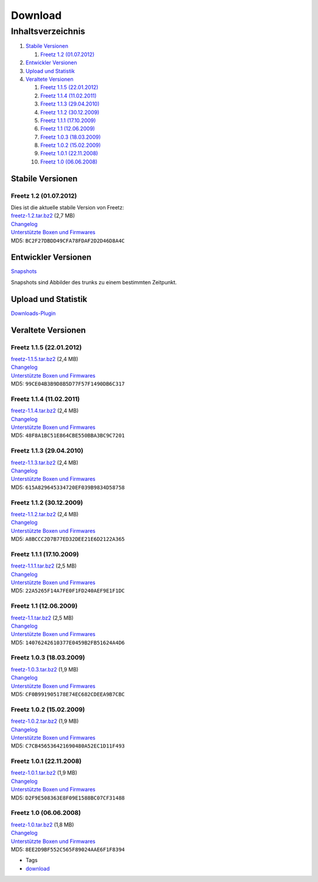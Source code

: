 Download
========
Inhaltsverzeichnis
^^^^^^^^^^^^^^^^^^

#. `Stabile Versionen <Download.html#StabileVersionen>`__

   #. `Freetz 1.2 (01.07.2012) <Download.html#Freetz1.201.07.2012>`__

#. `Entwickler Versionen <Download.html#EntwicklerVersionen>`__
#. `Upload und Statistik <Download.html#UploadundStatistik>`__
#. `Veraltete Versionen <Download.html#VeralteteVersionen>`__

   #. `Freetz 1.1.5
      (22.01.2012) <Download.html#Freetz1.1.522.01.2012>`__
   #. `Freetz 1.1.4
      (11.02.2011) <Download.html#Freetz1.1.411.02.2011>`__
   #. `Freetz 1.1.3
      (29.04.2010) <Download.html#Freetz1.1.329.04.2010>`__
   #. `Freetz 1.1.2
      (30.12.2009) <Download.html#Freetz1.1.230.12.2009>`__
   #. `Freetz 1.1.1
      (17.10.2009) <Download.html#Freetz1.1.117.10.2009>`__
   #. `Freetz 1.1 (12.06.2009) <Download.html#Freetz1.112.06.2009>`__
   #. `Freetz 1.0.3
      (18.03.2009) <Download.html#Freetz1.0.318.03.2009>`__
   #. `Freetz 1.0.2
      (15.02.2009) <Download.html#Freetz1.0.215.02.2009>`__
   #. `Freetz 1.0.1
      (22.11.2008) <Download.html#Freetz1.0.122.11.2008>`__
   #. `Freetz 1.0 (06.06.2008) <Download.html#Freetz1.006.06.2008>`__

.. _StabileVersionen:

Stabile Versionen
-----------------

.. _Freetz1.201.07.2012:

Freetz 1.2 (01.07.2012)
~~~~~~~~~~~~~~~~~~~~~~~

| Dies ist die aktuelle stabile Version von Freetz:
| `freetz-1.2.tar.bz2 </downloads/freetz-1.2.tar.bz2>`__ (2,7 MB)
| `Changelog </browser/tags/freetz-1.2/CHANGELOG>`__\ `​ </export/HEAD/tags/freetz-1.2/CHANGELOG>`__
| `Unterstützte Boxen und
  Firmwares </browser/tags/freetz-1.2/FIRMWARES>`__\ `​ </export/HEAD/tags/freetz-1.2/FIRMWARES>`__
| MD5: ``BC2F27DBDD49CFA78FDAF2D2D46D8A4C``

.. _EntwicklerVersionen:

Entwickler Versionen
--------------------

`Snapshots </snapshots>`__

Snapshots sind Abbilder des trunks zu einem bestimmten Zeitpunkt.

.. _UploadundStatistik:

Upload und Statistik
--------------------

`Downloads-Plugin </downloads>`__

.. _VeralteteVersionen:

Veraltete Versionen
-------------------

.. _Freetz1.1.522.01.2012:

Freetz 1.1.5 (22.01.2012)
~~~~~~~~~~~~~~~~~~~~~~~~~

| `freetz-1.1.5.tar.bz2 </downloads/freetz-1.1.5.tar.bz2>`__ (2,4 MB)
| `Changelog </browser/tags/freetz-1.1.5/CHANGELOG>`__\ `​ </export/HEAD/tags/freetz-1.1.5/CHANGELOG>`__
| `Unterstützte Boxen und
  Firmwares </browser/tags/freetz-1.1.5/FIRMWARES>`__\ `​ </export/HEAD/tags/freetz-1.1.5/FIRMWARES>`__
| MD5: ``99CE04B3B9D8B5D77F57F1490DB6C317``

.. _Freetz1.1.411.02.2011:

Freetz 1.1.4 (11.02.2011)
~~~~~~~~~~~~~~~~~~~~~~~~~

| `freetz-1.1.4.tar.bz2 </downloads/freetz-1.1.4.tar.bz2>`__ (2,4 MB)
| `Changelog </browser/tags/freetz-1.1.4/CHANGELOG>`__\ `​ </export/HEAD/tags/freetz-1.1.4/CHANGELOG>`__
| `Unterstützte Boxen und
  Firmwares </browser/tags/freetz-1.1.4/FIRMWARES>`__\ `​ </export/HEAD/tags/freetz-1.1.4/FIRMWARES>`__
| MD5: ``48F8A1BC51E864CBE550BBA3BC9C7201``

.. _Freetz1.1.329.04.2010:

Freetz 1.1.3 (29.04.2010)
~~~~~~~~~~~~~~~~~~~~~~~~~

| `freetz-1.1.3.tar.bz2 </downloads/freetz-1.1.3.tar.bz2>`__ (2,4 MB)
| `Changelog </browser/tags/freetz-1.1.3/CHANGELOG>`__\ `​ </export/HEAD/tags/freetz-1.1.3/CHANGELOG>`__
| `Unterstützte Boxen und
  Firmwares </browser/tags/freetz-1.1.3/FIRMWARES>`__\ `​ </export/HEAD/tags/freetz-1.1.3/FIRMWARES>`__
| MD5: ``615A829645334720EF039B9834D58758``

.. _Freetz1.1.230.12.2009:

Freetz 1.1.2 (30.12.2009)
~~~~~~~~~~~~~~~~~~~~~~~~~

| `freetz-1.1.2.tar.bz2 </downloads/freetz-1.1.2.tar.bz2>`__ (2,4 MB)
| `Changelog </browser/tags/freetz-1.1.2/CHANGELOG>`__\ `​ </export/HEAD/tags/freetz-1.1.2/CHANGELOG>`__
| `Unterstützte Boxen und
  Firmwares </browser/tags/freetz-1.1.2/FIRMWARES>`__\ `​ </export/HEAD/tags/freetz-1.1.2/FIRMWARES>`__
| MD5: ``A8BCCC2D7B77ED32DEE21E6D2122A365``

.. _Freetz1.1.117.10.2009:

Freetz 1.1.1 (17.10.2009)
~~~~~~~~~~~~~~~~~~~~~~~~~

| `freetz-1.1.1.tar.bz2 </downloads/freetz-1.1.1.tar.bz2>`__ (2,5 MB)
| `Changelog </browser/tags/freetz-1.1.1/CHANGELOG>`__\ `​ </export/HEAD/tags/freetz-1.1.1/CHANGELOG>`__
| `Unterstützte Boxen und
  Firmwares </browser/tags/freetz-1.1.1/FIRMWARES>`__\ `​ </export/HEAD/tags/freetz-1.1.1/FIRMWARES>`__
| MD5: ``22A5265F14A7FE0F1FD240AEF9E1F1DC``

.. _Freetz1.112.06.2009:

Freetz 1.1 (12.06.2009)
~~~~~~~~~~~~~~~~~~~~~~~

| `freetz-1.1.tar.bz2 </downloads/freetz-1.1.tar.bz2>`__ (2,5 MB)
| `Changelog </browser/tags/freetz-1.1/CHANGELOG>`__\ `​ </export/HEAD/tags/freetz-1.1/CHANGELOG>`__
| `Unterstützte Boxen und
  Firmwares </browser/tags/freetz-1.1/FIRMWARES>`__\ `​ </export/HEAD/tags/freetz-1.1/FIRMWARES>`__
| MD5: ``14076242610377E0459B2FB51624A4D6``

.. _Freetz1.0.318.03.2009:

Freetz 1.0.3 (18.03.2009)
~~~~~~~~~~~~~~~~~~~~~~~~~

| `freetz-1.0.3.tar.bz2 </downloads/freetz-1.0.3.tar.bz2>`__ (1,9 MB)
| `Changelog </browser/tags/freetz-1.0.3/CHANGELOG>`__\ `​ </export/HEAD/tags/freetz-1.0.3/CHANGELOG>`__
| `Unterstützte Boxen und
  Firmwares </browser/tags/freetz-1.0.3/FIRMWARES>`__\ `​ </export/HEAD/tags/freetz-1.0.3/FIRMWARES>`__
| MD5: ``CF0B991905178E74EC682CDEEA9B7CBC``

.. _Freetz1.0.215.02.2009:

Freetz 1.0.2 (15.02.2009)
~~~~~~~~~~~~~~~~~~~~~~~~~

| `freetz-1.0.2.tar.bz2 </downloads/freetz-1.0.2.tar.bz2>`__ (1,9 MB)
| `Changelog </browser/tags/freetz-1.0.2/CHANGELOG>`__\ `​ </export/HEAD/tags/freetz-1.0.2/CHANGELOG>`__
| `Unterstützte Boxen und
  Firmwares </browser/tags/freetz-1.0.2/FIRMWARES>`__\ `​ </export/HEAD/tags/freetz-1.0.2/FIRMWARES>`__
| MD5: ``C7CB456536421690480A52EC1D11F493``

.. _Freetz1.0.122.11.2008:

Freetz 1.0.1 (22.11.2008)
~~~~~~~~~~~~~~~~~~~~~~~~~

| `freetz-1.0.1.tar.bz2 </downloads/freetz-1.0.1.tar.bz2>`__ (1,9 MB)
| `Changelog </browser/tags/freetz-1.0.1/CHANGELOG>`__\ `​ </export/HEAD/tags/freetz-1.0.1/CHANGELOG>`__
| `Unterstützte Boxen und
  Firmwares </browser/tags/freetz-1.0.1/FIRMWARES>`__\ `​ </export/HEAD/tags/freetz-1.0.1/FIRMWARES>`__
| MD5: ``D2F9E508363E8F09E1588BC07CF31488``

.. _Freetz1.006.06.2008:

Freetz 1.0 (06.06.2008)
~~~~~~~~~~~~~~~~~~~~~~~

| `freetz-1.0.tar.bz2 </downloads/freetz-1.0.tar.bz2>`__ (1,8 MB)
| `Changelog </browser/tags/freetz-1.0/CHANGELOG>`__\ `​ </export/HEAD/tags/freetz-1.0/CHANGELOG>`__
| `Unterstützte Boxen und
  Firmwares </browser/tags/freetz-1.0/FIRMWARES>`__\ `​ </export/HEAD/tags/freetz-1.0/FIRMWARES>`__
| MD5: ``8EE2D9BF552C565F89024AAE6F1F8394``

-  Tags
-  `download </tags/download>`__
